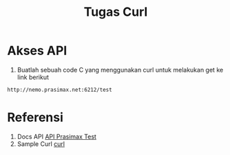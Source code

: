 #+TITLE: Tugas Curl


* Akses API
1. Buatlah sebuah code C yang menggunakan curl untuk
   melakukan get ke link berikut 

#+BEGIN_SRC bash
http://nemo.prasimax.net:6212/test
#+END_SRC


* Referensi

1. Docs API [[http://nemo.prasimax.net:6212/docs#/default/root_test_get][API Prasimax Test]]
2. Sample Curl [[https://curl.se/libcurl/c/example.html][curl]]
